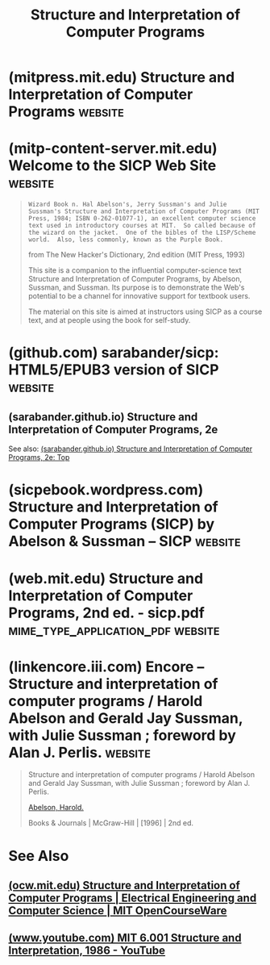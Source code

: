 :PROPERTIES:
:ID:       bc4f5e4a-5bb9-47f7-8086-d12236fe793f
:END:
#+title: Structure and Interpretation of Computer Programs
#+filetags: :software_development:programming:lisp:scheme:textbooks:education_resource:computer_science:books:

* (mitpress.mit.edu) Structure and Interpretation of Computer Programs :website:
:PROPERTIES:
:ID:       87a77034-fae3-406c-9479-cda62e765e76
:ROAM_REFS: https://mitpress.mit.edu/9780262510875/ https://mitpress.mit.edu/9780262510875/structure-and-interpretation-of-computer-programs/
:END:

#+begin_quote
  ** Description
  /Structure and Interpretation of Computer Programs/ has had a dramatic impact on computer science curricula over the past decade.  This long-awaited revision contains changes throughout the text.  There are new implementations of most of the major programming systems in the book, including the interpreters and compilers, and the authors have incorporated many small changes that reflect their experience teaching the course at MIT since the first edition was published.  A new theme has been introduced that emphasizes the central role played by different approaches to dealing with time in computational models: objects with state, concurrent programming, functional programming and lazy evaluation, and nondeterministic programming.  There are new example sections on higher-order procedures in graphics and on applications of stream processing in numerical programming, and many new exercises.  In addition, all the programs have been reworked to run in any Scheme implementation that adheres to the IEEE standard.
#+end_quote
* (mitp-content-server.mit.edu) Welcome to the SICP Web Site        :website:
:PROPERTIES:
:ID:       40abe704-c648-4281-b4a0-5fbab64c5775
:ROAM_REFS: https://mitp-content-server.mit.edu/books/content/sectbyfn/books_pres_0/6515/sicp.zip/index.html
:END:

#+begin_quote
  : Wizard Book n. Hal Abelson's, Jerry Sussman's and Julie Sussman's Structure and Interpretation of Computer Programs (MIT Press, 1984; ISBN 0-262-01077-1), an excellent computer science text used in introductory courses at MIT.  So called because of the wizard on the jacket.  One of the bibles of the LISP/Scheme world.  Also, less commonly, known as the Purple Book.
  from The New Hacker's Dictionary, 2nd edition
  (MIT Press, 1993)

  This site is a companion to the influential computer-science text Structure and Interpretation of Computer Programs, by Abelson, Sussman, and Sussman.  Its purpose is to demonstrate the Web's potential to be a channel for innovative support for textbook users.

  The material on this site is aimed at instructors using SICP as a course text, and at people using the book for self-study.
#+end_quote
* (github.com) sarabander/sicp: HTML5/EPUB3 version of SICP         :website:
:PROPERTIES:
:ID:       790316b8-3c04-40a2-b0ef-fda647f907c7
:ROAM_REFS: https://github.com/sarabander/sicp
:END:

#+begin_quote
  * SICP
  This is a new HTML5 and EPUB3 version of "Structure and Interpretation of Computer Programs" by Abelson, Sussman, and Sussman.  It comes from the lineage of [[http://www.neilvandyke.org/sicp-texi][Unofficial Texinfo Format]] that was converted from the original [[https://mitpress.mit.edu/sicp][HTML version]] at The MIT Press.

  *In EPUB3 format: [[https://github.com/sarabander/sicp-epub/blob/master/sicp.epub?raw=true][sicp.epub]]*

  *For online reading: [[https://sarabander.github.io/sicp][HTML book]]*

  Modern solutions such as scalable vector graphics, mathematical markup with MathML and MathJax, embedded web fonts, and syntax highlighting are used.  Rudimentary scaffolding for responsive design is in place, which adapts the page for viewing on pocket devices and tablets.  More tests on small screens are needed to adjust the font size and formatting, so I encourage feedback from smartphone and tablet owners.
#+end_quote
** (sarabander.github.io) Structure and Interpretation of Computer Programs, 2e
:PROPERTIES:
:ID:       69d3e2e7-62dc-414f-90ee-86f4b4abbcb0
:ROAM_REFS: https://sarabander.github.io/sicp/
:END:
See also: [[id:2b674c22-8ea8-4da1-b374-2aa2990e9293][(sarabander.github.io) Structure and Interpretation of Computer Programs, 2e: Top]]
* (sicpebook.wordpress.com) Structure and Interpretation of Computer Programs (SICP) by Abelson & Sussman – SICP :website:
:PROPERTIES:
:ID:       a183f1e8-866d-4586-b5f9-a6a37a0e467a
:ROAM_REFS: https://sicpebook.wordpress.com/ebook/
:END:
* (web.mit.edu) Structure and Interpretation of Computer Programs, 2nd ed. - sicp.pdf :mime_type_application_pdf:website:
:PROPERTIES:
:ID:       02c35a40-036e-4771-b430-a8ff2ce5c162
:ROAM_REFS: https://web.mit.edu/6.001/6.037/sicp.pdf
:END:
* (linkencore.iii.com) Encore -- Structure and interpretation of computer programs / Harold Abelson and Gerald Jay Sussman, with Julie Sussman ; foreword by Alan J. Perlis. :website:
:PROPERTIES:
:ID:       0f83331c-9e15-4622-8041-320b890e821b
:ROAM_REFS: https://linkencore.iii.com/iii/encore/record/C__Rb12115235
:END:

#+begin_quote
  Structure and interpretation of computer programs / Harold Abelson and Gerald Jay Sussman, with Julie Sussman ; foreword by Alan J. Perlis.

  [[https://linkencore.iii.com/iii/encore/search/C__SAbelson,%20Harold.__Orightresult?lang=eng&suite=def][Abelson, Harold.]]

  Books & Journals | McGraw-Hill | [1996] | 2nd ed.

  *** More Details

  Descript:
  - xxiii, 657 pages : illustrations ; 24 cm.
  Series:
  - [[https://linkencore.iii.com/iii/encore/search/C__SMIT%20electrical%20engineering%20and%20computer%20science__Orightresult?lang=eng&suite=def][MIT electrical engineering and computer science]]
  - [[https://linkencore.iii.com/iii/encore/search/C__SMIT%20electrical%20engineering%20and%20computer%20science.__Orightresult?lang=eng&suite=def][MIT electrical engineering and computer science.]]
  Contents:
  - Building abstractions with procedures -- Building abstractions with data -- Modularity, objects, and state -- Metalinguistic abstraction -- Computing with register machines.
  Note:
  - Includes bibliographical references (pages 611-617) and index.
  Summary:
  - "Structure and Interpretation of Computer Programs has had a dramatic impact on computer science curricula over the past decade. This long-awaited revision contains changes throughout the text." "There are new implementations of most of the major programming systems in the book, including the interpreters and compilers, and the authors have incorporated many small changes that reflect their experience teaching the course at MIT since the first edition was published." "A new theme has been introduced that emphasizes the central role played by different approaches to dealing with time in computational models: objects with state, concurrent programming, functional programming and lazy evaluation, and nondeterministic programming. There are new example sections on higher-order procedures in graphics and on applications of stream processing in numerical programming, and many new exercises." "In addition, all the programs have been reworked to run in any Scheme implementation that adheres to the IEEE standard."--Jacket.
  Subject:
  - [[https://linkencore.iii.com/iii/encore/search/C__SComputer%20programming.__Orightresult?lang=eng&suite=def][Computer programming.]]
  - [[https://linkencore.iii.com/iii/encore/search/C__SLISP%20(Computer%20program%20language)__Orightresult?lang=eng&suite=def][LISP (Computer program language)]]
  - [[https://linkencore.iii.com/iii/encore/search/C__SComputer%20programming.%20fast__Orightresult?lang=eng&suite=def][Computer programming. fast]]
  - [[https://linkencore.iii.com/iii/encore/search/C__SLISP%20(Computer%20program%20language)%20fast__Orightresult?lang=eng&suite=def][LISP (Computer program language) fast]]
  - [[https://linkencore.iii.com/iii/encore/search/C__SLISP.%20gnd__Orightresult?lang=eng&suite=def][LISP. gnd]]
  - [[https://linkencore.iii.com/iii/encore/search/C__SProgrammierung.%20gnd__Orightresult?lang=eng&suite=def][Programmierung. gnd]]
  - [[https://linkencore.iii.com/iii/encore/search/C__SLISP.%20gtt__Orightresult?lang=eng&suite=def][LISP. gtt]]
  - [[https://linkencore.iii.com/iii/encore/search/C__SProgrammeren%20(computers)%20gtt__Orightresult?lang=eng&suite=def][Programmeren (computers) gtt]]
  - [[https://linkencore.iii.com/iii/encore/search/C__SProgramacao%20de%20computadores.%20larpcal__Orightresult?lang=eng&suite=def][Programacao de computadores. larpcal]]
  - [[https://linkencore.iii.com/iii/encore/search/C__SOrdinateurs%20%20%20%20Programmation%20%20%20%20Manuels%20d'enseignement%20supérieur.%20ram__Orightresult?lang=eng&suite=def][Ordinateurs -- Programmation -- Manuels d'enseignement supérieur. ram]]
  - [[https://linkencore.iii.com/iii/encore/search/C__SProgrammation%20structurée.%20ram__Orightresult?lang=eng&suite=def][Programmation structurée. ram]]
  - [[https://linkencore.iii.com/iii/encore/search/C__SLISP%20(langage%20de%20programmation)%20ram__Orightresult?lang=eng&suite=def][LISP (langage de programmation) ram]]
  - [[https://linkencore.iii.com/iii/encore/search/C__SCOMPUTERS%20Lw==%20Computer%20Science.__Orightresult?lang=eng&suite=def][COMPUTERS / Computer Science.]]
  - [[https://linkencore.iii.com/iii/encore/search/C__SProgramming%20languages__Orightresult?lang=eng&suite=def][Programming languages]]
  Alt Author:
  - [[https://linkencore.iii.com/iii/encore/search/C__SSussman,%20Gerald%20Jay.__Orightresult?lang=eng&suite=def][Sussman, Gerald Jay.]]
  - [[https://linkencore.iii.com/iii/encore/search/C__SSussman,%20Julie.__Orightresult?lang=eng&suite=def][Sussman, Julie.]]
  ISBN:
  - 0262011530 (MIT Press hardcover)
  - 9780262011532 (MIT Press hardcover)
  - 0070004846 (McGraw-Hill hardcover)
  - 9780070004849 (McGraw-Hill hardcover)
  - 0262510871 (pbk. ; alk. paper)
  - 9780262510875 (pbk. ; alk. paper)
  LC CARD #:
  - 96017756
#+end_quote
* See Also
** [[id:ea6fa692-2340-4347-9b73-94a72aaddbfd][(ocw.mit.edu) Structure and Interpretation of Computer Programs | Electrical Engineering and Computer Science | MIT OpenCourseWare]]
** [[id:e41230b4-3dee-4a59-aefa-712ca2229e4e][(www.youtube.com) MIT 6.001 Structure and Interpretation, 1986 - YouTube]]
